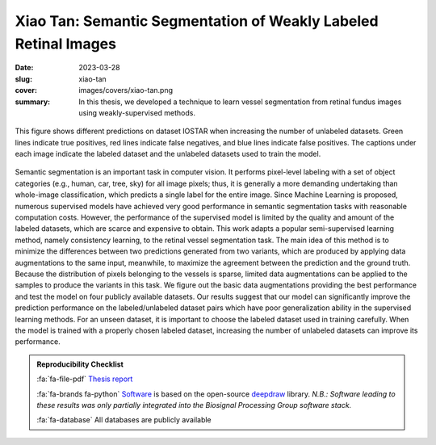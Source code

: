 Xiao Tan: Semantic Segmentation of Weakly Labeled Retinal Images
----------------------------------------------------------------

:date: 2023-03-28
:slug: xiao-tan
:cover: images/covers/xiao-tan.png
:summary: In this thesis, we developed a technique to learn vessel segmentation
          from retinal fundus images using weakly-supervised methods.


.. figure:: {static}/images/covers/xiao-tan.png
   :width: 90 %
   :figwidth: 100 %
   :align: center
   :alt: COMPARISON OF PREDICTIONS WHEN INCREASING THE NUMBER OF UNLABELED DATASETS

   This figure shows different predictions on dataset IOSTAR when increasing
   the number of unlabeled datasets. Green lines indicate true positives, red
   lines indicate false negatives, and blue lines indicate false positives. The
   captions under each image indicate the labeled dataset and the unlabeled
   datasets used to train the model.


Semantic segmentation is an important task in computer vision. It performs
pixel-level labeling with a set of object categories (e.g., human, car, tree,
sky) for all image pixels; thus, it is generally a more demanding undertaking
than whole-image classification, which predicts a single label for the entire
image. Since Machine Learning is proposed, numerous supervised models have
achieved very good performance in semantic segmentation tasks with reasonable
computation costs. However, the performance of the supervised model is limited
by the quality and amount of the labeled datasets, which are scarce and
expensive to obtain. This work adapts a popular semi-supervised learning
method, namely consistency learning, to the retinal vessel segmentation task.
The main idea of this method is to minimize the differences between two
predictions generated from two variants, which are produced by applying data
augmentations to the same input, meanwhile, to maximize the agreement between
the prediction and the ground truth. Because the distribution of pixels
belonging to the vessels is sparse, limited data augmentations can be applied
to the samples to produce the variants in this task. We figure out the basic
data augmentations providing the best performance and test the model on four
publicly available datasets. Our results suggest that our model can
significantly improve the prediction performance on the labeled/unlabeled
dataset pairs which have poor generalization ability in the supervised learning
methods. For an unseen dataset, it is important to choose the labeled dataset
used in training carefully. When the model is trained with a properly chosen
labeled dataset, increasing the number of unlabeled datasets can improve its
performance.

.. admonition:: Reproducibility Checklist
   :class: note

   :fa:`fa-file-pdf` `Thesis report`_

   :fa:`fa-brands fa-python` `Software`_ is based on the open-source deepdraw_
   library. *N.B.: Software leading to these results was only partially
   integrated into the Biosignal Processing Group software stack.*

   :fa:`fa-database` All databases are publicly available


.. Place your references here
.. _thesis report: https://www.merlin.uzh.ch/publication/show/23611
.. _software: https://gitlab.idiap.ch/biosignal/software/deepdraw/-/merge_requests/59
.. _deepdraw: {filename}../software/deepdraw.rst
